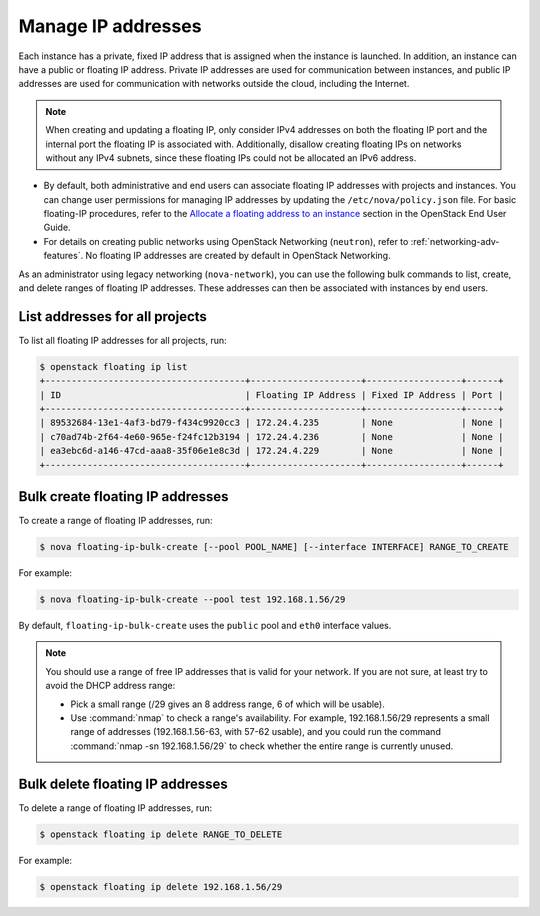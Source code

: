 ===================
Manage IP addresses
===================

Each instance has a private, fixed IP address that is assigned when
the instance is launched. In addition, an instance can have a public
or floating IP address. Private IP addresses are used for
communication between instances, and public IP addresses are used
for communication with networks outside the cloud, including the
Internet.

.. note::

   When creating and updating a floating IP, only consider IPv4 addresses
   on both the floating IP port and the internal port the floating IP is
   associated with. Additionally, disallow creating floating IPs on networks
   without any IPv4 subnets, since these floating IPs could not be allocated
   an IPv6 address.

- By default, both administrative and end users can associate floating IP
  addresses with projects and instances. You can change user permissions for
  managing IP addresses by updating the ``/etc/nova/policy.json``
  file. For basic floating-IP procedures, refer to the `Allocate a
  floating address to an instance <https://docs.openstack.org/user-guide/configure-access-and-security-for-instances.html#allocate-a-floating-ip-address-to-an-instance>`_
  section in the OpenStack End User Guide.

- For details on creating public networks using OpenStack Networking
  (``neutron``), refer to :ref:`networking-adv-features`.
  No floating IP addresses are created by default in OpenStack Networking.

As an administrator using legacy networking (``nova-network``), you
can use the following bulk commands to list, create, and delete ranges
of floating IP addresses. These addresses can then be associated with
instances by end users.

List addresses for all projects
~~~~~~~~~~~~~~~~~~~~~~~~~~~~~~~

To list all floating IP addresses for all projects, run:

.. code-block:: console

   $ openstack floating ip list
   +--------------------------------------+---------------------+------------------+------+
   | ID                                   | Floating IP Address | Fixed IP Address | Port |
   +--------------------------------------+---------------------+------------------+------+
   | 89532684-13e1-4af3-bd79-f434c9920cc3 | 172.24.4.235        | None             | None |
   | c70ad74b-2f64-4e60-965e-f24fc12b3194 | 172.24.4.236        | None             | None |
   | ea3ebc6d-a146-47cd-aaa8-35f06e1e8c3d | 172.24.4.229        | None             | None |
   +--------------------------------------+---------------------+------------------+------+

Bulk create floating IP addresses
~~~~~~~~~~~~~~~~~~~~~~~~~~~~~~~~~

To create a range of floating IP addresses, run:

.. code-block:: console

   $ nova floating-ip-bulk-create [--pool POOL_NAME] [--interface INTERFACE] RANGE_TO_CREATE

For example:

.. code-block:: console

   $ nova floating-ip-bulk-create --pool test 192.168.1.56/29

By default, ``floating-ip-bulk-create`` uses the
``public`` pool and ``eth0`` interface values.

.. note::

   You should use a range of free IP addresses that is valid for your
   network. If you are not sure, at least try to avoid the DHCP address
   range:

   - Pick a small range (/29 gives an 8 address range, 6 of
     which will be usable).

   - Use :command:`nmap` to check a range's availability. For example,
     192.168.1.56/29 represents a small range of addresses
     (192.168.1.56-63, with 57-62 usable), and you could run the
     command :command:`nmap -sn 192.168.1.56/29` to check whether the entire
     range is currently unused.

Bulk delete floating IP addresses
~~~~~~~~~~~~~~~~~~~~~~~~~~~~~~~~~

To delete a range of floating IP addresses, run:

.. code-block:: console

   $ openstack floating ip delete RANGE_TO_DELETE

For example:

.. code-block:: console

   $ openstack floating ip delete 192.168.1.56/29
